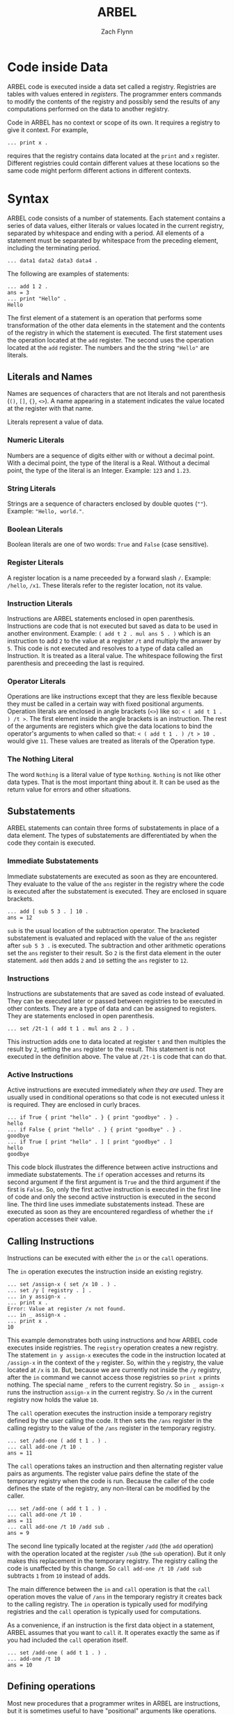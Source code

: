 # -*- org-html-preamble-format: (("en" "%t<br>%a<br>%T")); -*-
#+TITLE: ARBEL
#+AUTHOR: Zach Flynn
#+DESCRIPTION: ARBEL is a registry-based environment and language. 

* Code inside Data

ARBEL code is executed inside a data set called a registry.  Registries are tables with values entered in /registers/. The programmer enters commands to modify the contents of the registry and possibly send the results of any computations performed on the data to another registry.

Code in ARBEL has no context or scope of its own.  It requires a registry to give it context.  For example,
#+BEGIN_SRC arbel
... print x .
#+END_SRC

requires that the registry contains data located at the =print= and =x= register.  Different registries could contain different values at these locations so the same code might perform different actions in different contexts.  

* Syntax

ARBEL code consists of a number of statements.  Each statement contains a series of data values, either literals or values located in the current registry, separated by whitespace and ending with a period.  All elements of a statement must be separated by whitespace from the preceding element, including the terminating period.
#+BEGIN_SRC arbel
... data1 data2 data3 data4 .
#+END_SRC

The following are examples of statements:
#+BEGIN_SRC arbel
... add 1 2 .
ans = 3
... print "Hello" .
Hello
#+END_SRC

The first element of a statement is an operation that performs some transformation of the other data elements in the statement and the contents of the registry in which the statement is executed.  The first statement uses the operation located at the =add= register.  The second uses the operation located at the =add= register.  The numbers and the the string ="Hello"= are literals.

** Literals and Names

Names are sequences of characters that are not literals and not parenthesis (=()=, =[]=, ={}=, =<>=).  A name appearing in a statement indicates the value located at the register with that name.

Literals represent a value of data.

*** Numeric Literals
Numbers are a sequence of digits either with or without a decimal point.  With a decimal point, the type of the literal is a Real.  Without a decimal point, the type of the literal is an Integer. Example: =123= and =1.23=.

*** String Literals
Strings are a sequence of characters enclosed by double quotes (=""=). Example: ="Hello, world."=.  

*** Boolean Literals
Boolean literals are one of two words: =True= and =False= (case sensitive).  

*** Register Literals
A register location is a name preceeded by a forward slash =/=.  Example: =/hello=, =/x1=.  These literals refer to the register location, not its value.

*** Instruction Literals
Instructions are ARBEL statements enclosed in open parenthesis.  Instructions are code that is not executed but saved as data to be used in another environment.  Example: =( add t 2 . mul ans 5 . )= which is an instruction to add =2= to the value at a register =/t= and multiply the answer by =5=. This code is not executed and resolves to a type of data called an Instruction.  It is treated as a literal value.  The whitespace following the first parenthesis and preceeding the last is required.

*** Operator Literals
Operations are like instructions except that they are less flexible because they must be called in a certain way with fixed positional arguments.  Operation literals are enclosed in angle brackets (=<>=) like so: =< ( add t 1 . ) /t >=.  The first element inside the angle brackets is an instruction.  The rest of the arguments are registers which give the data locations to bind the operator's arguments to when called so that: =< ( add t 1 . ) /t > 10 .= would give =11=.  These values are treated as literals of the Operation type.

*** The Nothing Literal

The word =Nothing= is a literal value of type =Nothing=.  =Nothing= is not like other data types.  That is the most important thing about it.  It can be used as the return value for errors and other situations.

** Substatements 

ARBEL statements can contain three forms of substatements in place of a data element.  The types of substatements are differentiated by when the code they contain is executed.  

*** Immediate Substatements

 Immediate substatements are executed as soon as they are encountered.  They evaluate to the value of the =ans= register in the registry where the code is executed after the substatement is executed. They are enclosed in square brackets.

 #+BEGIN_SRC arbel
 ... add [ sub 5 3 . ] 10 .
 ans = 12
 #+END_SRC

 =sub= is the usual location of the subtraction operator.  The bracketed substatement is evaluated and replaced with the value of the =ans= register after =sub 5 3 .= is executed.   The subtraction and other arithmetic operations set the =ans= register to their result.  So =2= is the first data element in the outer statement.  =add= then adds =2= and =10= setting the =ans= register to =12=.

*** Instructions

 Instructions are substatements that are saved as code instead of evaluated.  They can be executed later or passed between registries to be executed in other contexts.  They are a type of data and can be assigned to registers.  They are statements enclosed in open parenthesis.
 #+BEGIN_SRC arbel
 ... set /2t-1 ( add t 1 . mul ans 2 . ) .
 #+END_SRC

 This instruction adds one to data located at register =t= and then multiples the result by =2=, setting the =ans= register to the result.  This statement is not executed in the definition above.  The value at =/2t-1= is code that can do that.  

*** Active Instructions

 Active instructions are executed immediately /when they are used/.  They are usually used in conditional operations so that code is not executed unless it is required.  They are enclosed in curly braces.
 #+BEGIN_SRC arbel
 ... if True { print "hello" . } { print "goodbye" . } .
 hello
 ... if False { print "hello" . } { print "goodbye" . } .
 goodbye
 ... if True [ print "hello" . ] [ print "goodbye" . ]
 hello
 goodbye
 #+END_SRC

 This code block illustrates the difference between active instructions and immediate substatements.  The =if= operation accesses and returns its second argument if the first argument is =True= and the third argument if the first is =False=.  So, only the first active instruction is executed in the first line of code and only the second active instruction is executed in the second line.  The third line uses immediate substatements instead.  These are executed as soon as they are encountered regardless of whether the =if= operation accesses their value.

** Calling Instructions

Instructions can be executed with either the =in= or the =call= operations.  

The =in= operation executes the instruction inside an existing registry.

#+BEGIN_SRC arbel
... set /assign-x ( set /x 10 . ) .
... set /y [ registry . ] .
... in y assign-x .
... print x .
Error: Value at register /x not found.
... in _ assign-x .
... print x .
10
#+END_SRC

This example demonstrates both using instructions and how ARBEL code executes inside registries.  The =registry= operation creates a new registry.  The statement =in y assign-x= executes the code in the instruction located at =/assign-x= in the context of the =y= register.  So, within the =y= registry, the value located at =/x= is =10=.  But, because we are currently not inside the =/y= registry, after the =in= command we cannot access those registries so =print x= prints nothing.  The special name =_= refers to the current registry.  So =in _ assign-x= runs the instruction =assign-x= in the current registry.  So =/x= in the current registry now holds the value =10=.

The =call= operation executes the instruction inside a temporary registry defined by the user calling the code.  It then sets the =/ans= register in the calling registry to the value of the =/ans= register in the temporary registry.
#+BEGIN_SRC arbel
... set /add-one ( add t 1 . ) .
... call add-one /t 10 .
ans = 11
#+END_SRC

The =call= operations takes an instruction and then alternating register value pairs as arguments.  The register value pairs define the state of the temporary registry when the code is run.  Because the caller of the code defines the state of the registry, any non-literal can be modified by the caller.
#+BEGIN_SRC arbel
... set /add-one ( add t 1 . ) .
... call add-one /t 10 .
ans = 11
... call add-one /t 10 /add sub .
ans = 9
#+END_SRC

The second line typically located at the register =/add= (the =add= operation) with the operation located at the register =/sub= (the =sub= operation).  But it only makes this replacement in the temporary registry.  The registry calling the code is unaffected by this change.  So =call add-one /t 10 /add sub= subtracts =1= from =10= instead of adds.

The main difference between the =in= and =call= operation is that the =call= operation moves the value of =/ans= in the temporary registry it creates back to the calling registry.  The =in= operation is typically used for modifying registries and the =call= operation is typically used for computations.

As a convenience, if an instruction is the first data object in a statement, ARBEL assumes that you want to =call= it.  It operates exactly the same as if you had included the =call= operation itself.
#+BEGIN_SRC arbel
... set /add-one ( add t 1 . ) .
... add-one /t 10
ans = 10
#+END_SRC

** Defining operations

Most new procedures that a programmer writes in ARBEL are instructions, but it is sometimes useful to have "positional" arguments like operations.  Users write operations by writing instructions and assigning argument numbers to different registers in the temporary registry. They can be defined using angle brackets or the =op= operation.

#+BEGIN_SRC arbel
... set /add-one [ op ( add t 1 . ) /t . ] .
... add-one 5 .
ans = 6
... set /add-one < ( add t 1 . ) /t > .
... add-one 5 .
ans = 6
#+END_SRC


* Registries

Registries are tables of data located at registers.  Register locations are prefixed with a forward slash in ARBEL so:
#+BEGIN_SRC arbel
/hello
/x
/z123
#+END_SRC

are all examples of register locations in ARBEL.  The value located at a registry is referenced by removing the forward slash.
#+BEGIN_SRC arbel
... set /x 10 .
... print x .
10
#+END_SRC


* Examples

** Short Examples

** Complete Program
